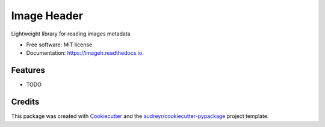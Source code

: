 ============
Image Header
============


.. image:: https://img.shields.io/pypi/v/imageh.svg
        :target: https://pypi.python.org/pypi/imageh

.. image:: https://img.shields.io/travis/ProvoK/imageh.svg
        :target: https://travis-ci.org/ProvoK/imageh

.. image:: https://readthedocs.org/projects/imageh/badge/?version=latest
        :target: https://imageh.readthedocs.io/en/latest/?badge=latest
        :alt: Documentation Status

.. image:: https://pyup.io/repos/github/ProvoK/imageh/shield.svg
     :target: https://pyup.io/repos/github/ProvoK/imageh/
     :alt: Updates


Lightweight library for reading images metadata


* Free software: MIT license
* Documentation: https://imageh.readthedocs.io.


Features
--------

* TODO

Credits
---------

This package was created with Cookiecutter_ and the `audreyr/cookiecutter-pypackage`_ project template.

.. _Cookiecutter: https://github.com/audreyr/cookiecutter
.. _`audreyr/cookiecutter-pypackage`: https://github.com/audreyr/cookiecutter-pypackage

